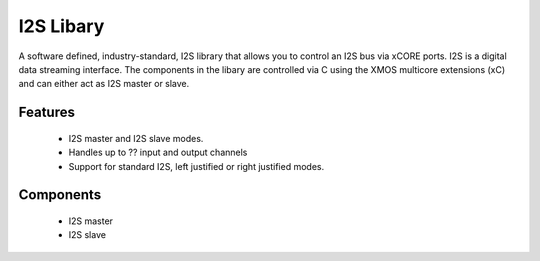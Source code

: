 I2S Libary
----------

A software defined, industry-standard, I2S library
that allows you to control an I2S bus via xCORE ports.
I2S is a digital data streaming interface. The components in the libary
are controlled via C using the XMOS multicore extensions (xC) and
can either act as I2S master or slave.

Features
........

 * I2S master and I2S slave modes.
 * Handles up to ?? input and output channels
 * Support for standard I2S, left justified or right justified modes.

Components
...........

 * I2S master
 * I2S slave
